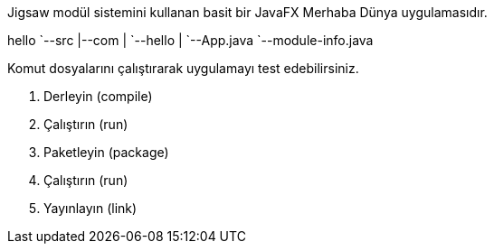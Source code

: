 Jigsaw modül sistemini kullanan basit bir JavaFX Merhaba Dünya uygulamasıdır.

[tree]
--
hello
`--src
   |--com
   |  `--hello
   |     `--App.java
   `--module-info.java
--

Komut dosyalarını çalıştırarak uygulamayı test edebilirsiniz.

. Derleyin (compile)
. Çalıştırın (run)
. Paketleyin (package)
. Çalıştırın (run)
. Yayınlayın (link)
